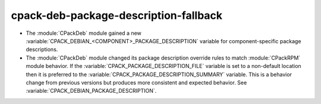 cpack-deb-package-description-fallback
--------------------------------------

* The :module:`CPackDeb` module gained a new
  :variable:`CPACK_DEBIAN_<COMPONENT>_PACKAGE_DESCRIPTION`
  variable for component-specific package descriptions.

* The :module:`CPackDeb` module changed its package description
  override rules to match :module:`CPackRPM` module behavior.
  If the :variable:`CPACK_PACKAGE_DESCRIPTION_FILE` variable is set to
  a non-default location then it is preferred to the
  :variable:`CPACK_PACKAGE_DESCRIPTION_SUMMARY` variable.
  This is a behavior change from previous versions but produces
  more consistent and expected behavior.
  See :variable:`CPACK_DEBIAN_PACKAGE_DESCRIPTION`.
